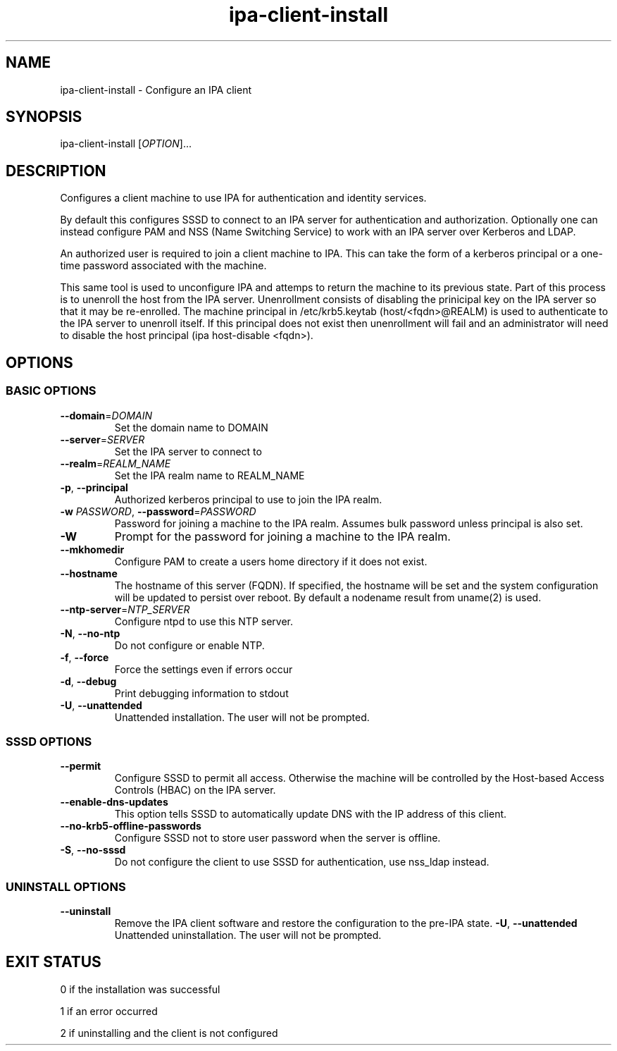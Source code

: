 .\" A man page for ipa-client-install
.\" Copyright (C) 2008 Red Hat, Inc.
.\"
.\" This program is free software; you can redistribute it and/or modify
.\" it under the terms of the GNU General Public License as published by
.\" the Free Software Foundation, either version 3 of the License, or
.\" (at your option) any later version.
.\"
.\" This program is distributed in the hope that it will be useful, but
.\" WITHOUT ANY WARRANTY; without even the implied warranty of
.\" MERCHANTABILITY or FITNESS FOR A PARTICULAR PURPOSE.  See the GNU
.\" General Public License for more details.
.\"
.\" You should have received a copy of the GNU General Public License
.\" along with this program.  If not, see <http://www.gnu.org/licenses/>.
.\"
.\" Author: Rob Crittenden <rcritten@redhat.com>
.\"
.TH "ipa-client-install" "1" "Sep 5 2011" "FreeIPA" "FreeIPA Manual Pages"
.SH "NAME"
ipa\-client\-install \- Configure an IPA client
.SH "SYNOPSIS"
ipa\-client\-install [\fIOPTION\fR]...
.SH "DESCRIPTION"
Configures a client machine to use IPA for authentication and identity services.

By default this configures SSSD to connect to an IPA server for authentication and authorization. Optionally one can instead configure PAM and NSS (Name Switching Service) to work with an IPA server over Kerberos and LDAP.

An authorized user is required to join a client machine to IPA. This can take the form of a kerberos principal or a one\-time password associated with the machine.

This same tool is used to unconfigure IPA and attemps to return the machine to its previous state. Part of this process is to unenroll the host from the IPA server. Unenrollment consists of disabling the prinicipal key on the IPA server so that it may be re\-enrolled. The machine principal in /etc/krb5.keytab (host/<fqdn>@REALM) is used to authenticate to the IPA server to unenroll itself. If this principal does not exist then unenrollment will fail and an administrator will need to disable the host principal (ipa host\-disable <fqdn>).

.SH "OPTIONS"
.SS "BASIC OPTIONS"
.TP
\fB\-\-domain\fR=\fIDOMAIN\fR
Set the domain name to DOMAIN
.TP
\fB\-\-server\fR=\fISERVER\fR
Set the IPA server to connect to
.TP
\fB\-\-realm\fR=\fIREALM_NAME\fR
Set the IPA realm name to REALM_NAME
.TP
\fB\-p\fR, \fB\-\-principal\fR
Authorized kerberos principal to use to join the IPA realm.
.TP
\fB\-w\fR \fIPASSWORD\fR, \fB\-\-password\fR=\fIPASSWORD\fR
Password for joining a machine to the IPA realm. Assumes bulk password unless principal is also set.
.TP
\fB\-W\fR
Prompt for the password for joining a machine to the IPA realm.
.TP
\fB\-\-mkhomedir\fR
Configure PAM to create a users home directory if it does not exist.
.TP
\fB\-\-hostname\fR
The hostname of this server (FQDN). If specified, the hostname will be set and the system configuration will be updated to persist over reboot. By default a nodename result from uname(2) is used.
.TP
\fB\-\-ntp\-server\fR=\fINTP_SERVER\fR
Configure ntpd to use this NTP server.
.TP
\fB\-N\fR, \fB\-\-no\-ntp\fR
Do not configure or enable NTP.
.TP
\fB\-f\fR, \fB\-\-force\fR
Force the settings even if errors occur
.TP
\fB\-d\fR, \fB\-\-debug\fR
Print debugging information to stdout
.TP
\fB\-U\fR, \fB\-\-unattended\fR
Unattended installation. The user will not be prompted.

.SS "SSSD OPTIONS"
.TP
\fB\-\-permit\fR
Configure SSSD to permit all access. Otherwise the machine will be controlled by the Host\-based Access Controls (HBAC) on the IPA server.
.TP
\fB\-\-enable\-dns\-updates\fR
This option tells SSSD to automatically update DNS with the IP address of this client.
.TP
\fB\-\-no\-krb5\-offline\-passwords\fR
Configure SSSD not to store user password when the server is offline.
.TP
\fB\-S\fR, \fB\-\-no\-sssd\fR
Do not configure the client to use SSSD for authentication, use nss_ldap instead.

.SS "UNINSTALL OPTIONS"
.TP
\fB\-\-uninstall\fR
Remove the IPA client software and restore the configuration to the pre\-IPA state.
\fB\-U\fR, \fB\-\-unattended\fR
Unattended uninstallation. The user will not be prompted.

.SH "EXIT STATUS"
0 if the installation was successful

1 if an error occurred

2 if uninstalling and the client is not configured
